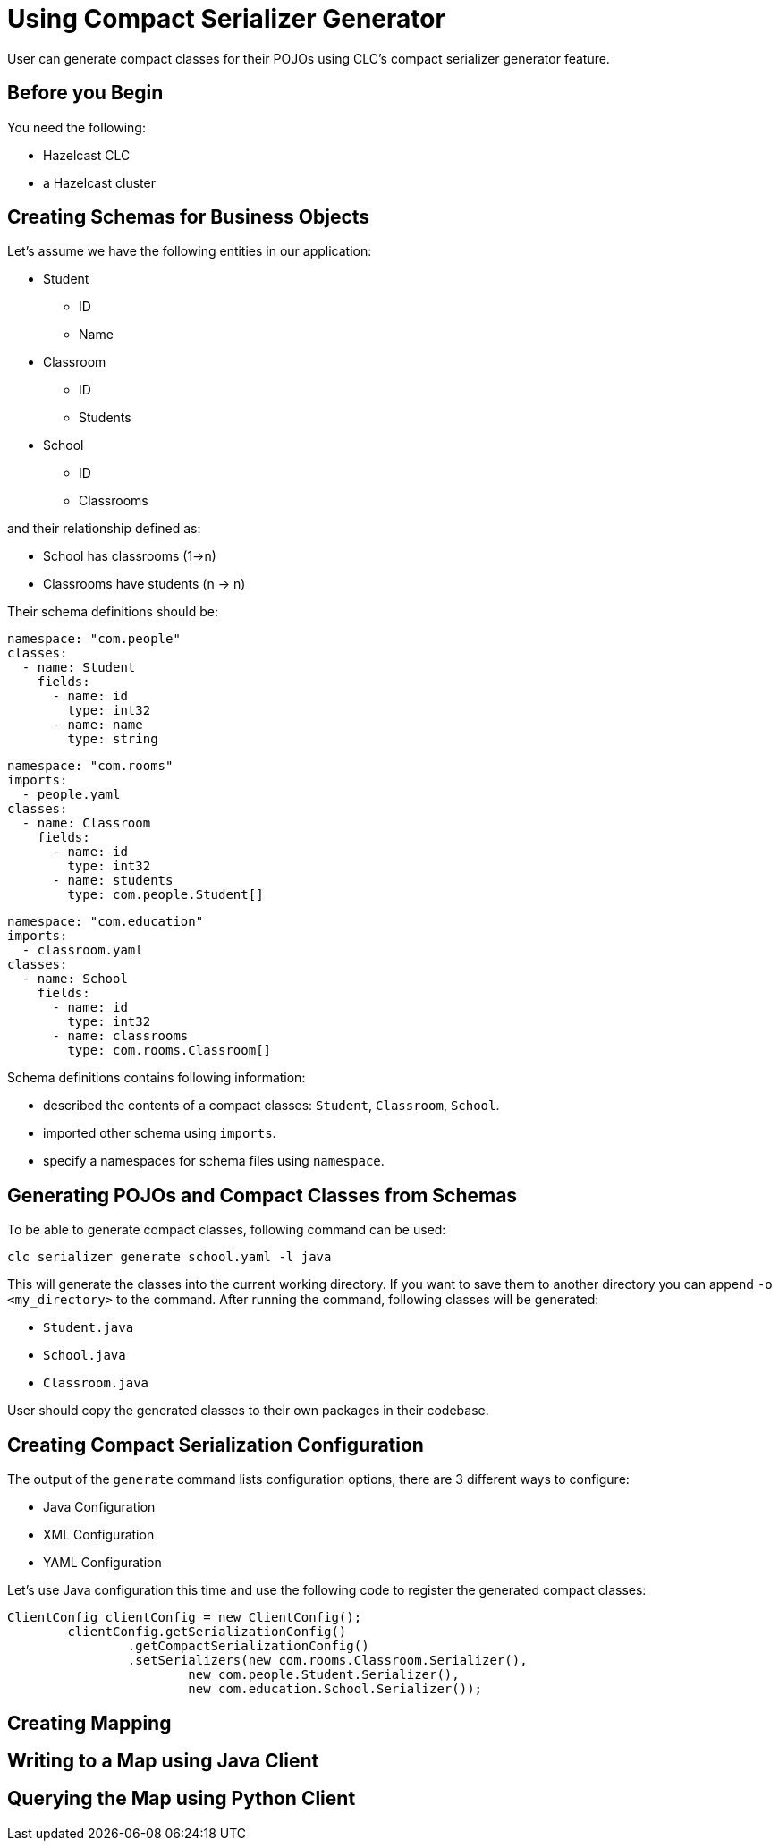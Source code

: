 = Using Compact Serializer Generator

:description: User can generate compact classes for their POJOs using CLC's compact serializer generator feature.
{description}

== Before you Begin

You need the following:

- Hazelcast CLC
- a Hazelcast cluster

== Creating Schemas for Business Objects
Let's assume we have the following entities in our application:

* Student
** ID
** Name
* Classroom
** ID
** Students
* School
** ID
** Classrooms

and their relationship defined as:

* School has classrooms (1->n)
* Classrooms have students (n -> n)

Their schema definitions should be:

[source,yaml]
----
namespace: "com.people"
classes:
  - name: Student
    fields:
      - name: id
        type: int32
      - name: name
        type: string
----

[source,yaml]
----
namespace: "com.rooms"
imports:
  - people.yaml
classes:
  - name: Classroom
    fields:
      - name: id
        type: int32
      - name: students
        type: com.people.Student[]
----

[source,yaml]
----
namespace: "com.education"
imports:
  - classroom.yaml
classes:
  - name: School
    fields:
      - name: id
        type: int32
      - name: classrooms
        type: com.rooms.Classroom[]
----

Schema definitions contains following information:

* described the contents of a compact classes: `Student`, `Classroom`, `School`.
* imported other schema using `imports`.
* specify a namespaces for schema files using `namespace`.

== Generating POJOs and Compact Classes from Schemas

To be able to generate compact classes, following command can be used:

[source,bash]
----
clc serializer generate school.yaml -l java
----

This will generate the classes into the current working directory. If you want to save them to another directory you can append `-o <my_directory>` to the command. After running the command, following classes will be generated:

* `Student.java`
* `School.java`
* `Classroom.java`

User should copy the generated classes to their own packages in their codebase.

== Creating Compact Serialization Configuration

The output of the `generate` command lists configuration options, there are 3 different ways to configure:

* Java Configuration
* XML Configuration
* YAML Configuration

Let's use Java configuration this time and use the following code to register the generated compact classes:

[source,java]
----
ClientConfig clientConfig = new ClientConfig();
        clientConfig.getSerializationConfig()
                .getCompactSerializationConfig()
                .setSerializers(new com.rooms.Classroom.Serializer(),
                        new com.people.Student.Serializer(),
                        new com.education.School.Serializer());
----

== Creating Mapping

== Writing to a Map using Java Client

== Querying the Map using Python Client
